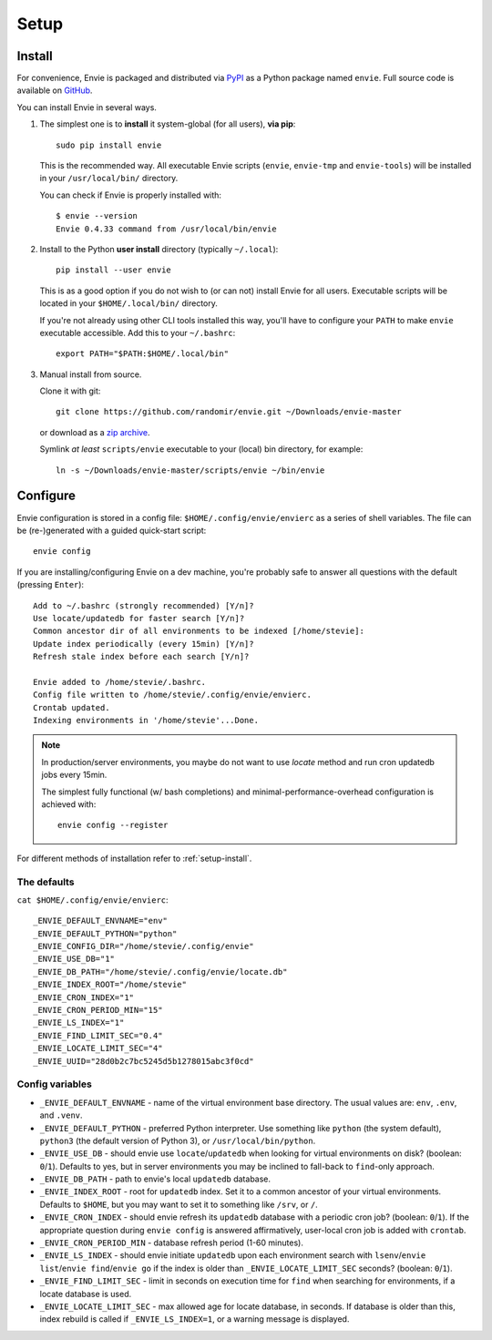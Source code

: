 Setup
=====


.. _setup-install:

Install
-------

For convenience, Envie is packaged and distributed via `PyPI <https://pypi.python.org/pypi/envie>`_
as a Python package named ``envie``. Full source code is available on `GitHub <https://github.com/randomir/envie>`_.

You can install Envie in several ways.


1. The simplest one is to **install** it system-global (for all users), **via pip**::

      sudo pip install envie

   This is the recommended way. All executable Envie scripts (``envie``,
   ``envie-tmp`` and ``envie-tools``) will be installed in your
   ``/usr/local/bin/`` directory.

   You can check if Envie is properly installed with::

      $ envie --version
      Envie 0.4.33 command from /usr/local/bin/envie


2. Install to the Python **user install** directory (typically ``~/.local``)::

      pip install --user envie

   This is as a good option if you do not wish to (or can not) install Envie for
   all users. Executable scripts will be located in your ``$HOME/.local/bin/``
   directory.

   If you're not already using other CLI tools installed this way, you'll have
   to configure your ``PATH`` to make ``envie`` executable accessible. Add this
   to your ``~/.bashrc``::

      export PATH="$PATH:$HOME/.local/bin"


3. Manual install from source.

   Clone it with git::

      git clone https://github.com/randomir/envie.git ~/Downloads/envie-master

   or download as a `zip archive <https://github.com/randomir/envie/archive/master.zip>`_.

   Symlink *at least* ``scripts/envie`` executable to your (local) bin directory, for example::

      ln -s ~/Downloads/envie-master/scripts/envie ~/bin/envie



.. _setup-config:

Configure
---------

Envie configuration is stored in a config file: ``$HOME/.config/envie/envierc``
as a series of shell variables. The file can be (re-)generated with a guided
quick-start script::

    envie config

If you are installing/configuring Envie on a dev machine, you're probably safe
to answer all  questions with the default (pressing ``Enter``)::

    Add to ~/.bashrc (strongly recommended) [Y/n]? 
    Use locate/updatedb for faster search [Y/n]? 
    Common ancestor dir of all environments to be indexed [/home/stevie]: 
    Update index periodically (every 15min) [Y/n]? 
    Refresh stale index before each search [Y/n]? 

    Envie added to /home/stevie/.bashrc.
    Config file written to /home/stevie/.config/envie/envierc.
    Crontab updated.
    Indexing environments in '/home/stevie'...Done.

.. note::

  In production/server environments, you maybe do not want to use *locate*
  method and run cron updatedb jobs every 15min.

  The simplest fully functional (w/ bash completions) and
  minimal-performance-overhead configuration is achieved with::

    envie config --register


For different methods of installation refer to :ref:`setup-install`.



The defaults
~~~~~~~~~~~~

``cat $HOME/.config/envie/envierc``::

    _ENVIE_DEFAULT_ENVNAME="env"
    _ENVIE_DEFAULT_PYTHON="python"
    _ENVIE_CONFIG_DIR="/home/stevie/.config/envie"
    _ENVIE_USE_DB="1"
    _ENVIE_DB_PATH="/home/stevie/.config/envie/locate.db"
    _ENVIE_INDEX_ROOT="/home/stevie"
    _ENVIE_CRON_INDEX="1"
    _ENVIE_CRON_PERIOD_MIN="15"
    _ENVIE_LS_INDEX="1"
    _ENVIE_FIND_LIMIT_SEC="0.4"
    _ENVIE_LOCATE_LIMIT_SEC="4"
    _ENVIE_UUID="28d0b2c7bc5245d5b1278015abc3f0cd"



Config variables
~~~~~~~~~~~~~~~~

* ``_ENVIE_DEFAULT_ENVNAME`` - name of the virtual environment base directory. 
  The usual values are: ``env``, ``.env``, and ``.venv``.

* ``_ENVIE_DEFAULT_PYTHON`` - preferred Python interpreter. Use something like 
  ``python`` (the system default), ``python3`` (the default version of Python 3),
  or ``/usr/local/bin/python``.

* ``_ENVIE_USE_DB`` - should envie use ``locate``/``updatedb`` when looking for
  virtual environments on disk? (boolean: ``0``/``1``). Defaults to yes, but in 
  server environments you may be inclined to fall-back to ``find``-only approach.

* ``_ENVIE_DB_PATH`` - path to envie's local ``updatedb`` database.

* ``_ENVIE_INDEX_ROOT`` - root for ``updatedb`` index. Set it to a common 
  ancestor of your virtual environments. Defaults to ``$HOME``, but you may want
  to set it to something like ``/srv``, or ``/``.

* ``_ENVIE_CRON_INDEX`` - should envie refresh its ``updatedb`` database with a
  periodic cron job? (boolean: ``0``/``1``). If the appropriate question during
  ``envie config`` is answered affirmatively, user-local cron job is added with
  ``crontab``.

* ``_ENVIE_CRON_PERIOD_MIN`` - database refresh period (1-60 minutes).

* ``_ENVIE_LS_INDEX`` - should envie initiate ``updatedb`` upon each environment
  search with ``lsenv``/``envie list``/``envie find``/``envie go`` if the index
  is older than ``_ENVIE_LOCATE_LIMIT_SEC`` seconds? (boolean: ``0``/``1``).

* ``_ENVIE_FIND_LIMIT_SEC`` - limit in seconds on execution time for ``find``
  when searching for environments, if a locate database is used.

* ``_ENVIE_LOCATE_LIMIT_SEC`` - max allowed age for locate database, in seconds.
  If database is older than this, index rebuild is called if 
  ``_ENVIE_LS_INDEX=1``, or a warning message is displayed.
